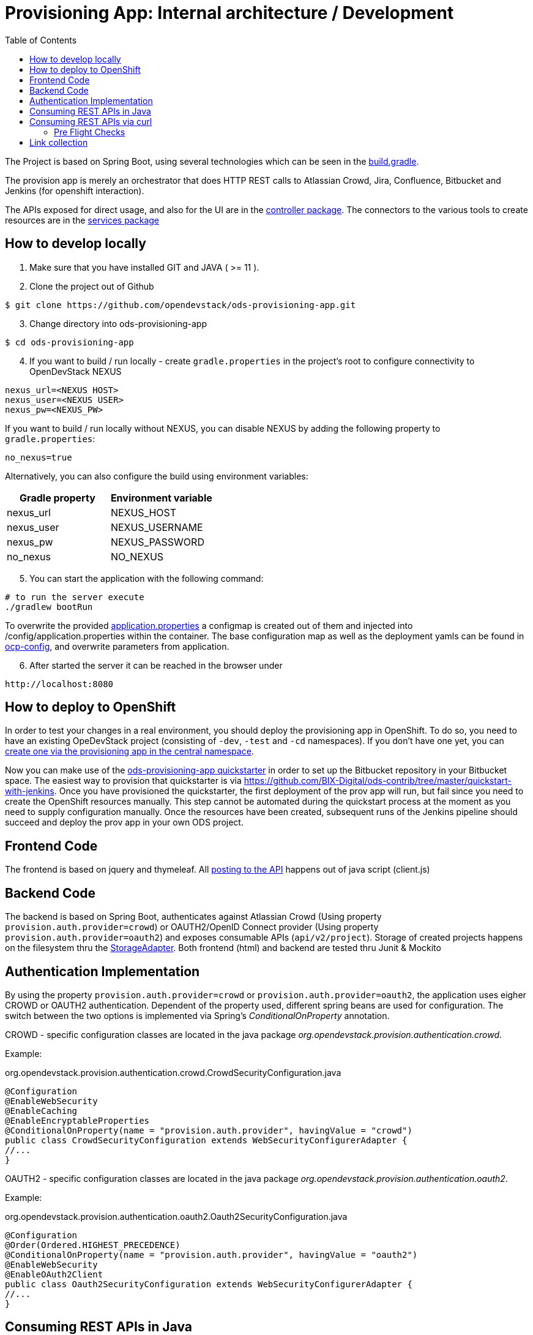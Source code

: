 :toc: macro

= Provisioning App: Internal architecture / Development

toc::[]

The Project is based on Spring Boot, using several technologies which can be seen in the https://github.com/opendevstack/ods-provisioning-app/blob/master/build.gradle[build.gradle].

The provision app is merely an orchestrator that does HTTP REST calls to Atlassian Crowd, Jira, Confluence, Bitbucket and
Jenkins (for openshift interaction).

The APIs exposed for direct usage, and also for the UI are in the https://github.com/opendevstack/ods-provisioning-app/blob/master/src/main/java/org/opendevstack/provision/controller[controller package].
The connectors to the various tools to create resources are in the https://github.com/opendevstack/ods-provisioning-app/blob/master/src/main/java/org/opendevstack/provision/services[services package]

== How to develop locally
. Make sure that you have installed GIT and JAVA ( >= 11 ).
. Clone the project out of Github

```
$ git clone https://github.com/opendevstack/ods-provisioning-app.git
```

[arabic, start=3]
. Change directory into ods-provisioning-app

```
$ cd ods-provisioning-app
```

[arabic, start=4]
. If you want to build / run locally - create `gradle.properties` in the project's root to configure connectivity to OpenDevStack NEXUS

[source,properties]
----
nexus_url=<NEXUS HOST>
nexus_user=<NEXUS USER>
nexus_pw=<NEXUS_PW>
----

If you want to build / run locally without NEXUS, you can disable NEXUS by adding the following property to `gradle.properties`:

[source,properties]
----
no_nexus=true
----

Alternatively, you can also configure the build using environment variables:

|===
| Gradle property | Environment variable

| nexus_url
| NEXUS_HOST

| nexus_user
| NEXUS_USERNAME

| nexus_pw
| NEXUS_PASSWORD

| no_nexus
| NO_NEXUS
|===

[arabic, start=5]
. You can start the application with the following command:

[source,bash]
----
# to run the server execute
./gradlew bootRun
----

To overwrite the provided https://github.com/opendevstack/ods-provisioning-app/blob/master/src/main/resources/application.properties[application.properties] a configmap is created out of them and injected into /config/application.properties within the container.
The base configuration map as well as the deployment yamls can be found in https://github.com/opendevstack/ods-provisioning-app/blob/master/ocp-config/prov-app/cm.yml[ocp-config], and overwrite parameters from application.

[arabic, start=6]
. After started the server it can be reached in the browser under

```
http://localhost:8080
```

== How to deploy to OpenShift

In order to test your changes in a real environment, you should deploy the provisioning app in OpenShift. To do so, you need to have an existing OpeDevStack project (consisting of `-dev`, `-test` and `-cd` namespaces). If you don't have one yet, you can xref:provisioning-app:index.adoc#_basic_idea_usage[create one via the provisioning app in the central namespace].

Now you can make use of the https://github.com/opendevstack/ods-quickstarters/tree/master/ods-provisioning-app[ods-provisioning-app quickstarter] in order to set up the Bitbucket repository in your Bitbucket space. The easiest way to provision that quickstarter is via https://github.com/BIX-Digital/ods-contrib/tree/master/quickstart-with-jenkins. Once you have provisioned the quickstarter, the first deployment of the prov app will run, but fail since you need to create the OpenShift resources manually. This step cannot be automated during the quickstart process at the moment as you need to supply configuration manually. Once the resources have been created, subsequent runs of the Jenkins pipeline should succeed and deploy the prov app in your own ODS project.

== Frontend Code

The frontend is based on jquery and thymeleaf. All https://github.com/opendevstack/ods-provisioning-app/blob/master/src/main/resources/static/js/client.js[posting to the API] happens out of java script (client.js)

== Backend Code

The backend is based on Spring Boot, authenticates against Atlassian Crowd (Using property `provision.auth.provider=crowd`) or OAUTH2/OpenID Connect provider (Using property `provision.auth.provider=oauth2`) and exposes consumable APIs (`api/v2/project`).
Storage of created projects happens on the filesystem thru the https://github.com/opendevstack/ods-provisioning-app/blob/master/src/main/java/org/opendevstack/provision/storage/LocalStorage.java[StorageAdapter].
Both frontend (html) and backend are tested thru Junit & Mockito

== Authentication Implementation
By using the property `provision.auth.provider=crowd` or `provision.auth.provider=oauth2`, the application uses eigher CROWD or OAUTH2 authentication. Dependent of the property used, different spring beans are used for configuration.
The switch between the two options is implemented via Spring's _ConditionalOnProperty_ annotation.

CROWD - specific configuration classes are located in the java package _org.opendevstack.provision.authentication.crowd_.

Example:
[source%nowrap,java]
.org.opendevstack.provision.authentication.crowd.CrowdSecurityConfiguration.java
----
@Configuration
@EnableWebSecurity
@EnableCaching
@EnableEncryptableProperties
@ConditionalOnProperty(name = "provision.auth.provider", havingValue = "crowd")
public class CrowdSecurityConfiguration extends WebSecurityConfigurerAdapter {
//...
}
----

OAUTH2 - specific configuration classes are located in the java package _org.opendevstack.provision.authentication.oauth2_.

Example:
[source%nowrap,java]
.org.opendevstack.provision.authentication.oauth2.Oauth2SecurityConfiguration.java
----
@Configuration
@Order(Ordered.HIGHEST_PRECEDENCE)
@ConditionalOnProperty(name = "provision.auth.provider", havingValue = "oauth2")
@EnableWebSecurity
@EnableOAuth2Client
public class Oauth2SecurityConfiguration extends WebSecurityConfigurerAdapter {
//...
}
----

== Consuming REST APIs in Java

Generally this is a pain. To ease development, a few tools are in use:

* Jackson (see link below)
* OKTTP3 Client (see link below)
* jsonschema2pojo generator (see link below)

The process for new operations to be called is:

. Look up the API call that you intend to make
. see if there is a JSON Schema available
. Generate (a) Pojo('s) for the Endpoint
. Use the pojo to build your request, convert it to JSON with Jackson and send it via OKHTTP3, and the Provision Application's https://github.com/opendevstack/ods-provisioning-app/blob/master/src/main/java/org/opendevstack/provision/util/rest/RestClient.java[RestClient]

== Consuming REST APIs via curl

Basic Auth authentication is the recommended way to consume REST API. How to enable Basic Auth authentication is explained xref:provisioning-app:configuration.adoc:Authentication Crowd Configuration[here].

Following a sample script that uses Basic Auth to send a request to provision a new project.
It return an error code or the response body in json format.
[source,bash]
----
#!/usr/bin/env bash

set -eu

# Setup this variables
# PROVISION_API_HOST=<protocol>://<hostname>:<port>
# BASIC_AUTH_CREDENTIAL=<USERNAME>:<PASSWORD>
# PROVISION_FILE=provision-new-project-payload.json

echo
echo "Started provision new project script!"
echo
echo "... encoding basic auth credentials in base64 format"
BASE64_CREDENTIALS=$(echo -n $BASIC_AUTH_CREDENTIAL | base64)
echo
echo "... new project request payload loaded from '"$PROVISION_FILE"'"
echo
echo "... displaying payload file content:"
cat $PROVISION_FILE
echo
echo "... sending request to '"$PROVISION_API_HOST"' (output will be saved in file './response.txt' and headers in file './headers.txt')"
echo
http_resp_code=$(curl --fail --silent --location --request POST "${PROVISION_API_HOST}/api/v2/project" \
--header "Authorization: Basic ${BASE64_CREDENTIALS}" \
--header 'Accept: application/json' \
--header 'Content-Type: application/json' \
--data @"$PROVISION_FILE" \
--dump-header headers.txt -o response.txt -w "%{http_code}" )
exit_status=$?
if [ $exit_status != 0 ]
  then
    echo "something went wrong... curl request failed [status="$exit_status"]!!!"
    exit $exit_status
fi

echo "curl request successful..."
echo
echo "... displaying HTTP response body (content from './response.txt'):"
cat response.txt
echo
echo "... displaying HTTP response code"
echo "http_resp_code=${http_resp_code}"
echo
if [ $http_resp_code != 200 ]
  then
    echo "something went wrong... endpoint responded with error code [HTTP CODE="$http_resp_code"] (expected was 200)"
    exit 1
fi
echo "provision new project request completed successfully!!!"

cat response.txt
----

=== Pre Flight Checks

The provisioning of new project requires the creation of project in different servers (jira, bitbucket, confluence, openshift, etc...)
In case of an exception happens this process will be interrupted.
This will leave the provision of a new project as incomplete.
To avoid this situation a series of checks called "Pre Flight Checks" were implemented.
These checks verify that all required conditions are given in the target system (jira, bitbucket, confluence) before provision a new project.

==== Response examples:
Following some samples of response of the provision new project endpoint `POST api/v2/project`

Pre Flight Check failed:
----
HTTP CODE: 503 Service Unavailable
{"endpoint":"ADD_PROJECT","stage":"CHECK_PRECONDITIONS","status":"FAILED","errors":[{"error-code":"UNEXISTANT_USER","error-message":"user 'cd_user_wrong_cd_user' does not exists in bitbucket!"}]}
----

Pre Flight Check due an exception:
----
HTTP CODE: 503 Service Unavailable
{"endpoint":"ADD_PROJECT","stage":"CHECK_PRECONDITIONS","status":"FAILED","errors":[{"error-code":"EXCEPTION","error-message":"Unexpected error when checking precondition for creation of project 'PROJECTNAME'"}]}
----

Pre Flight Check successfully passed and project was created:
----
HTTP CODE: 200 OK
{
    "projectName": "MYPROJECT",
    "description": "My new project",
    "projectKey": "MYPROJECT",
    ...
}
----

Failed Response due to exception after Pre Flight Checks succesfully passed:
----
HTTP CODE: 500 Internal Server Error

An error occured while creating project [PROJECTNAME
], reason [component_id 'ods-myproject-component106' is not valid name (only alpha chars are allowed with dashes (-) allowed in between.
] - but all cleaned up!
----

==== Option "onlyCheckPreconditions=TRUE":

The provision new project endpoint `POST api/v2/project` accepts a url parameter called `onlyCheckPreconditions`.
By setting this parameter to true (`POST api/v2/project?onlyCheckPreconditions=TRUE`) only the Pre Flight Checks will be executed.
This could be usefull for the development of new Pre Flight Checks or for integration scenarios.
In this later case one could imagine to set this parameter to TRUE to verify all preconditions before creating a project.

== Link collection

* http://www.mkyong.com/spring-boot/spring-boot-spring-security-thymeleaf-example/[Mkyong spring boot + security + thymeleaf example]
* http://www.webjars.org/[Getting more Webjars]
* http://www.jsonschema2pojo.org/[Generating POJOs from JSON Schemas] very helpful for the Atlassian API Docs
* https://square.github.io/okhttp[OKHttp3]
* https://site.mockito.org[Mockito]
* https://github.com/FasterXML/jackson[Jackson]

*Atlassian API's*

* https://docs.atlassian.com/jira/REST/server/#api/2/fullJiraProject-createProject[Jira API]
* https://docs.atlassian.com/ConfluenceServer/rest/6.12.1/[Confluence API]
* https://developer.atlassian.com/server/bitbucket/reference/rest-api/[Bitbucket API]
* https://developer.atlassian.com/server/crowd/crowd-rest-apis/[Crowd API]
